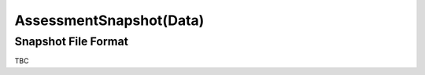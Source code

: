 AssessmentSnapshot(Data)
------------------------

..  od:service::    deliveryodata


..  od:type::   AssessmentSnapshot

    AssessmentSnapshot entities are drawn from
    :qm:table:`AssessmentSnapshot`.  You can create entities using
    a POST request to the corresponding feed.
    
    ..  od:prop::   ID  Edm.Int32
        :key:
        :notnull:

        The ID of the snapshot
        (:qm:field:`AssessmentSnapshot.AssessmentSnapshot_ID`). The
        value cannot be modified.

    ..  od:prop::   AssessmentID  Edm.Int64
        :notnull:
    
        The ID of the assessment used to create the snapshot.  Along
        with the Language, this is used to find the assessment
        definition. When POSTing to the feed to create a snapshot you
        must specify the AssessmentID, the snapshot is created
        immediately so any subsequent changes to the Assessment will
        not affect the delivery of the snapshot.
        
        You cannot modify this field once the snapshot has been created.

    ..  od:prop::   Language  Edm.String

        The Language of the assessment (if translated).  This field is
        optional.  If unspecified then for assessments that have not
        been translated it will take the value '-', indicating an
        unknown language.  For assessments that have been translated the
        base language is selected.  When specified it must match one
        of the languages the assessment has been translated into.
        
        You cannot modify this field once the snapshot has been created.

    ..  od:prop::   Name  Edm.String

        A human friendly name for the snapshot.  This field can be
        modified using the PATCH method.
    
    ..  od:prop::   ExpiresDateTime  Edm.DateTime

        The time after which new attempts that use this snapshot cannot
        be created.  This value can be modified using the PATH method.
    
    ..  od:prop::   PrintableDocumentSourceUrl  Edm.String
    
        A link to a printable HTML5 version of the snapshot.  This link
        is time-stamped and signed and must be generated immediately
        prior to use.  It is only available when an individual entity is
        queried, whenever a collection of AssessmentSnapshot entities
        can be returned from a query (such as filtering the parent feed)
        this property is set to NULL in the entities returned (for
        security reasons).  For example::
        
            GET /deliveryodata/123456/AssessmentSnapshots
        
            {
                odata.metadata: "https://ondemand.questionmark.com/deliveryodata/123456/$metadata#AssessmentSnapshots",
                value: [
                    {
                        PrintableDocumentSourceUrl: null,
                        ID: 1,
                        AssessmentID: "2185231530264478",
                        Language: "-",
                        Name: "DemoSnap",
                        CreatedDateTime: "2015-11-09T15:48:18.527Z",
                        ModifiedDateTime: "2015-11-09T15:48:18.527Z",
                        ExpiresDateTime: null
                    },
                    {
                        PrintableDocumentSourceUrl: null,
                        ID: 2,
                        ...
        
        To get the printable link to the snapshot you must use a query
        like this::

            GET /deliveryodata/123456/AssessmentSnapshots(1)

            {
                odata.metadata: "https://ondemand.questionmark.com/deliveryodata/123456/$metadata#AssessmentSnapshots/@Element",
                PrintableDocumentSourceUrl: "https://ondemand.questionmark.com/delivery/AssessmentSnapshot.php?customerid=123456&snapshotid=1&timestamp=2015-12-10T16:27:48.9784554Z&signature=63a3ffc4ffdcfdb03280964e1583e8a08a7fe93857d48311c483ad917228d268",
                ID: 1,
                AssessmentID: "2185231530264478",
                Language: "-",
                Name: "DemoSnap",
                CreatedDateTime: "2015-11-09T15:48:18.527Z",
                ModifiedDateTime: "2015-11-09T15:48:18.527Z",
                ExpiresDateTime: null
            }

    ..  od:prop::   CreatedDateTime  Edm.DateTime
        :notnull:
    
        A time stamp of when the snapshot was created.  Set
        automatically, it cannot be modified.
    
    ..  od:prop::   ModifiedDateTime  Edm.DateTime
        :notnull:
    
        A time stamp of when the snapshot was last modified.  Set
        automatically, it cannot be modified directly but a call to the
        PATCH method on the associated feed will cause it to be updated.

    ..  od:prop::   AssessmentSnapshotData  AssessmentSnapshotData
        :notnull:

        Navigation property to the associated XML data for this
        snapshot. As a single entity you can just append
        /AssessmentSnapshotData/$value to the URL of an
        AssessmentSnapshot entity to obtain the raw XML source of the
        snapshot.
        
    ..  od:prop::   PrintBatches PrintBatch
        :collection:
        
        Navigation property to all PrintBatch entities that use this
        snapshot.  This collection may be empty as PrintBatches are an
        optional grouping structure used to help manage printing and
        scanning workflows..


..  od:type::   AssessmentSnapshotData

        This is a media link entry that describes the XML file
        associated with a snapshot.  You obtain the XML stream by taking
        the value of the identified enity using OData's $value suffix.
        
        The format of the XML data is described in :ref:`snapshotxml`
        below.
        
    ..  od:prop::   ID  Edm.Int32
        :key:
        :notnull:

        The ID of the snapshot for which this is the data.
        
    ..  od:prop::   AssessmentSnapshot  AssessmentSnapshot
        :notnull:

        Navigation property back to the owning AssessmentSnapshot.


..  _snapshotxml:


Snapshot File Format 
~~~~~~~~~~~~~~~~~~~~

TBC